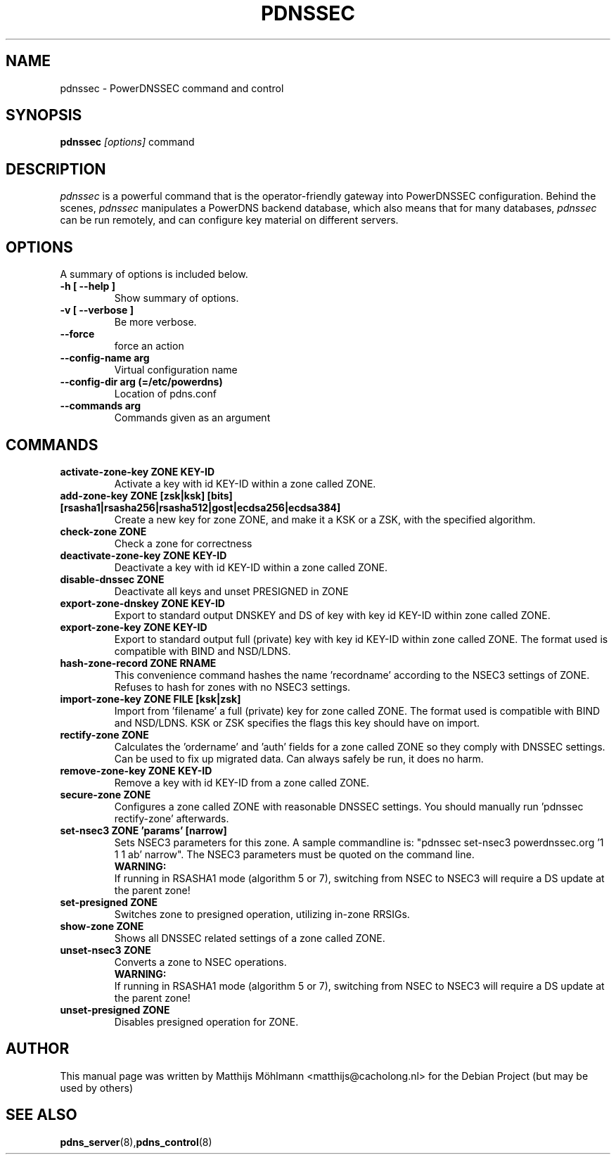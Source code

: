 .TH PDNSSEC 8 "November 2011" "PowerDNS"
.SH NAME
pdnssec \- PowerDNSSEC command and control
.SH SYNOPSIS
.B pdnssec \fI[options]\fR command
.SH DESCRIPTION
\fIpdnssec\fR is a powerful command that is the operator-friendly gateway into PowerDNSSEC configuration. Behind the scenes, \fIpdnssec\fR manipulates a PowerDNS backend database, which also means that for many databases, \fIpdnssec\fR can be run remotely, and can configure key material on different servers.
.SH OPTIONS
A summary of options is included below.
.TP
.B \-h [ \-\-help ]
.br
Show summary of options.
.TP
.B \-v [ \-\-verbose ]
.br
Be more verbose.
.TP
.B \-\-force
.br
force an action
.TP
.B \-\-config\-name arg
.br
Virtual configuration name
.TP
.B \-\-config\-dir arg (\=/etc/powerdns)
.br
Location of pdns.conf
.TP
.B \-\-commands arg
.br
Commands given as an argument
.SH COMMANDS
.TP
.B activate\-zone\-key ZONE KEY\-ID
Activate a key with id KEY-ID within a zone called ZONE.
.TP
.B add\-zone\-key ZONE [zsk|ksk] [bits] [rsasha1|rsasha256|rsasha512|gost|ecdsa256|ecdsa384]
Create a new key for zone ZONE, and make it a KSK or a ZSK, with the specified algorithm.
.TP
.B check\-zone ZONE
Check a zone for correctness
.TP
.B deactivate\-zone\-key ZONE KEY\-ID
Deactivate a key with id KEY-ID within a zone called ZONE.
.TP
.B disable\-dnssec ZONE
Deactivate all keys and unset PRESIGNED in ZONE
.TP
.B export\-zone\-dnskey ZONE KEY\-ID
Export to standard output DNSKEY and DS of key with key id KEY-ID within zone called ZONE.
.TP
.B export\-zone\-key ZONE KEY\-ID
Export to standard output full (private) key with key id KEY-ID within zone called ZONE. The format used is compatible with BIND and NSD/LDNS.
.TP
.B hash\-zone\-record ZONE RNAME
This convenience command hashes the name 'recordname' according to the NSEC3 settings of ZONE. Refuses to hash for zones with no NSEC3 settings.
.TP
.B import\-zone\-key ZONE FILE [ksk|zsk]
Import from 'filename' a full (private) key for zone called ZONE. The format used is compatible with BIND and NSD/LDNS. KSK or ZSK specifies the flags this key should have on import.
.TP
.B rectify\-zone ZONE
Calculates the 'ordername' and 'auth' fields for a zone called ZONE so they comply with DNSSEC settings. Can be used to fix up migrated data. Can always safely be run, it does no harm.
.TP
.B remove\-zone\-key ZONE KEY\-ID
Remove a key with id KEY-ID from a zone called ZONE.
.TP
.B secure\-zone ZONE
Configures a zone called ZONE with reasonable DNSSEC settings. You should manually run 'pdnssec rectify-zone' afterwards.
.TP
.B set\-nsec3 ZONE 'params' [narrow]
Sets NSEC3 parameters for this zone. A sample commandline is: "pdnssec set-nsec3 powerdnssec.org '1 1 1 ab' narrow". The NSEC3 parameters must be quoted on the command line.
.br
.B WARNING:
.br
If running in RSASHA1 mode (algorithm 5 or 7), switching from NSEC to NSEC3 will require a DS update at the parent zone!
.TP
.B set\-presigned ZONE
Switches zone to presigned operation, utilizing in-zone RRSIGs.
.TP
.B show\-zone ZONE
Shows all DNSSEC related settings of a zone called ZONE.
.TP
.B unset\-nsec3 ZONE
Converts a zone to NSEC operations.
.br
.B WARNING:
.br
If running in RSASHA1 mode (algorithm 5 or 7), switching from NSEC to NSEC3 will require a DS update at the parent zone!
.TP
.B unset\-presigned ZONE
Disables presigned operation for ZONE.
.SH AUTHOR
This manual page was written by Matthijs Möhlmann <matthijs@cacholong.nl> for the Debian Project (but may be used by others)
.SH SEE ALSO
.BR pdns_server (8), pdns_control (8)
